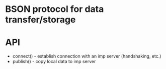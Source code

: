 * BSON protocol for data transfer/storage

* API
  * connect() - establish connection with an imp server (handshaking, etc.)
  * publish() - copy local data to imp server
